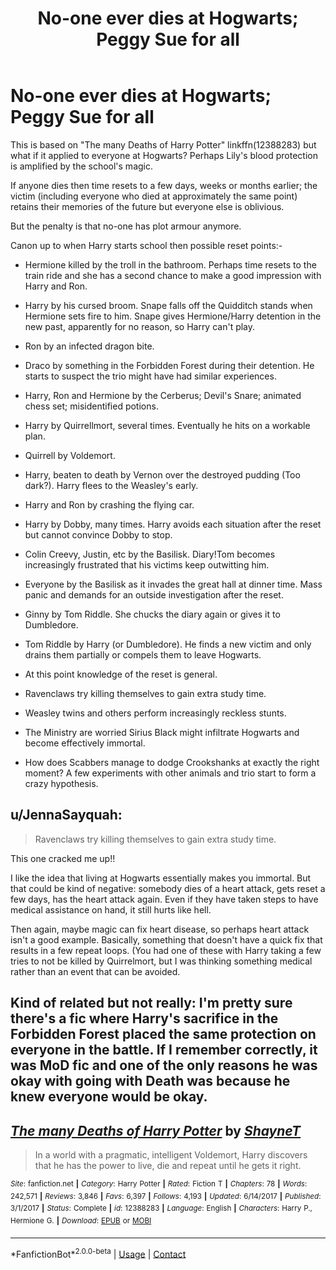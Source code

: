 #+TITLE: No-one ever dies at Hogwarts; Peggy Sue for all

* No-one ever dies at Hogwarts; Peggy Sue for all
:PROPERTIES:
:Author: davidwelch158
:Score: 11
:DateUnix: 1605062359.0
:DateShort: 2020-Nov-11
:FlairText: Prompt
:END:
This is based on "The many Deaths of Harry Potter" linkffn(12388283) but what if it applied to everyone at Hogwarts? Perhaps Lily's blood protection is amplified by the school's magic.

If anyone dies then time resets to a few days, weeks or months earlier; the victim (including everyone who died at approximately the same point) retains their memories of the future but everyone else is oblivious.

But the penalty is that no-one has plot armour anymore.

Canon up to when Harry starts school then possible reset points:-

- Hermione killed by the troll in the bathroom. Perhaps time resets to the train ride and she has a second chance to make a good impression with Harry and Ron.

- Harry by his cursed broom. Snape falls off the Quidditch stands when Hermione sets fire to him. Snape gives Hermione/Harry detention in the new past, apparently for no reason, so Harry can't play.

- Ron by an infected dragon bite.

- Draco by something in the Forbidden Forest during their detention. He starts to suspect the trio might have had similar experiences.

- Harry, Ron and Hermione by the Cerberus; Devil's Snare; animated chess set; misidentified potions.

- Harry by Quirrellmort, several times. Eventually he hits on a workable plan.

- Quirrell by Voldemort.

- Harry, beaten to death by Vernon over the destroyed pudding (Too dark?). Harry flees to the Weasley's early.

- Harry and Ron by crashing the flying car.

- Harry by Dobby, many times. Harry avoids each situation after the reset but cannot convince Dobby to stop.

- Colin Creevy, Justin, etc by the Basilisk. Diary!Tom becomes increasingly frustrated that his victims keep outwitting him.

- Everyone by the Basilisk as it invades the great hall at dinner time. Mass panic and demands for an outside investigation after the reset.

- Ginny by Tom Riddle. She chucks the diary again or gives it to Dumbledore.

- Tom Riddle by Harry (or Dumbledore). He finds a new victim and only drains them partially or compels them to leave Hogwarts.

- At this point knowledge of the reset is general.

- Ravenclaws try killing themselves to gain extra study time.

- Weasley twins and others perform increasingly reckless stunts.

- The Ministry are worried Sirius Black might infiltrate Hogwarts and become effectively immortal.

- How does Scabbers manage to dodge Crookshanks at exactly the right moment? A few experiments with other animals and trio start to form a crazy hypothesis.


** u/JennaSayquah:
#+begin_quote
  Ravenclaws try killing themselves to gain extra study time.
#+end_quote

This one cracked me up!!

I like the idea that living at Hogwarts essentially makes you immortal. But that could be kind of negative: somebody dies of a heart attack, gets reset a few days, has the heart attack again. Even if they have taken steps to have medical assistance on hand, it still hurts like hell.

Then again, maybe magic can fix heart disease, so perhaps heart attack isn't a good example. Basically, something that doesn't have a quick fix that results in a few repeat loops. (You had one of these with Harry taking a few tries to not be killed by Quirrelmort, but I was thinking something medical rather than an event that can be avoided.
:PROPERTIES:
:Author: JennaSayquah
:Score: 7
:DateUnix: 1605097818.0
:DateShort: 2020-Nov-11
:END:


** Kind of related but not really: I'm pretty sure there's a fic where Harry's sacrifice in the Forbidden Forest placed the same protection on everyone in the battle. If I remember correctly, it was MoD fic and one of the only reasons he was okay with going with Death was because he knew everyone would be okay.
:PROPERTIES:
:Author: darlingnicky
:Score: 3
:DateUnix: 1605075039.0
:DateShort: 2020-Nov-11
:END:


** [[https://www.fanfiction.net/s/12388283/1/][*/The many Deaths of Harry Potter/*]] by [[https://www.fanfiction.net/u/1541014/ShayneT][/ShayneT/]]

#+begin_quote
  In a world with a pragmatic, intelligent Voldemort, Harry discovers that he has the power to live, die and repeat until he gets it right.
#+end_quote

^{/Site/:} ^{fanfiction.net} ^{*|*} ^{/Category/:} ^{Harry} ^{Potter} ^{*|*} ^{/Rated/:} ^{Fiction} ^{T} ^{*|*} ^{/Chapters/:} ^{78} ^{*|*} ^{/Words/:} ^{242,571} ^{*|*} ^{/Reviews/:} ^{3,846} ^{*|*} ^{/Favs/:} ^{6,397} ^{*|*} ^{/Follows/:} ^{4,193} ^{*|*} ^{/Updated/:} ^{6/14/2017} ^{*|*} ^{/Published/:} ^{3/1/2017} ^{*|*} ^{/Status/:} ^{Complete} ^{*|*} ^{/id/:} ^{12388283} ^{*|*} ^{/Language/:} ^{English} ^{*|*} ^{/Characters/:} ^{Harry} ^{P.,} ^{Hermione} ^{G.} ^{*|*} ^{/Download/:} ^{[[http://www.ff2ebook.com/old/ffn-bot/index.php?id=12388283&source=ff&filetype=epub][EPUB]]} ^{or} ^{[[http://www.ff2ebook.com/old/ffn-bot/index.php?id=12388283&source=ff&filetype=mobi][MOBI]]}

--------------

*FanfictionBot*^{2.0.0-beta} | [[https://github.com/FanfictionBot/reddit-ffn-bot/wiki/Usage][Usage]] | [[https://www.reddit.com/message/compose?to=tusing][Contact]]
:PROPERTIES:
:Author: FanfictionBot
:Score: 2
:DateUnix: 1605062375.0
:DateShort: 2020-Nov-11
:END:
